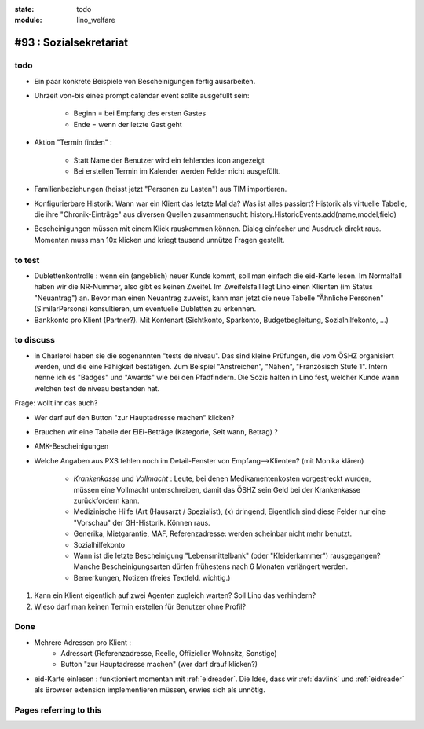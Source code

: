 :state: todo
:module: lino_welfare

#93 : Sozialsekretariat
=======================


todo
-----

- Ein paar konkrete Beispiele von Bescheinigungen fertig ausarbeiten.

- Uhrzeit von-bis eines prompt calendar event sollte ausgefüllt sein:

    - Beginn = bei Empfang des ersten Gastes
    - Ende = wenn der letzte Gast geht

- Aktion "Termin finden" : 

    - Statt Name der Benutzer wird ein fehlendes icon angezeigt
    - Bei erstellen Termin im Kalender werden Felder nicht ausgefüllt.


- Familienbeziehungen (heisst jetzt "Personen zu Lasten") aus TIM
  importieren.

- Konfigurierbare Historik:
  Wann war ein Klient das letzte Mal da? Was ist alles passiert?
  Historik als virtuelle Tabelle, die ihre "Chronik-Einträge" aus
  diversen Quellen zusammensucht:
  history.HistoricEvents.add(name,model,field)
      
- Bescheinigungen müssen mit einem Klick rauskommen können.
  Dialog einfacher und Ausdruck direkt raus.  Momentan muss man
  10x klicken und kriegt tausend unnütze Fragen gestellt.

    

to test
-------


- Dublettenkontrolle : wenn ein (angeblich) neuer Kunde kommt, soll
  man einfach die eid-Karte lesen. Im Normalfall haben wir die
  NR-Nummer, also gibt es keinen Zweifel.  Im Zweifelsfall legt Lino
  einen Klienten (im Status "Neuantrag") an.  Bevor man einen
  Neuantrag zuweist, kann man jetzt die neue Tabelle "Ähnliche
  Personen" (SimilarPersons) konsultieren, um eventuelle Dubletten zu
  erkennen.

- Bankkonto pro Klient (Partner?). Mit Kontenart (Sichtkonto,
  Sparkonto, Budgetbegleitung, Sozialhilfekonto, ...)



to discuss
----------


- in Charleroi haben sie die sogenannten "tests de niveau". Das sind
  kleine Prüfungen, die vom ÖSHZ organisiert werden, und die eine
  Fähigkeit bestätigen. Zum Beispiel "Anstreichen", "Nähen",
  "Französisch Stufe 1". Intern nenne ich es "Badges" und "Awards" wie
  bei den Pfadfindern. Die Sozis halten in Lino fest, welcher Kunde
  wann welchen test de niveau bestanden hat.

Frage: wollt ihr das auch?

- Wer darf auf den Button "zur Hauptadresse machen" klicken?

- Brauchen wir eine Tabelle der EiEi-Beträge (Kategorie, Seit wann,
  Betrag) ?

- AMK-Bescheinigungen

- Welche Angaben aus PXS fehlen noch im Detail-Fenster 
  von Empfang-->Klienten? (mit Monika klären)

    - `Krankenkasse` und `Vollmacht` : Leute, bei denen
      Medikamentenkosten vorgestreckt wurden, müssen eine Vollmacht
      unterschreiben, damit das ÖSHZ sein Geld bei der Krankenkasse
      zurückfordern kann.
 
    - Medizinische Hilfe (Art (Hausarzt / Spezialist), (x) dringend, 
      Eigentlich sind diese Felder nur eine "Vorschau" der GH-Historik.
      Können raus.
     
    - Generika, Mietgarantie, MAF, Referenzadresse:
      werden scheinbar nicht mehr benutzt.

    - Sozialhilfekonto

    - Wann ist die letzte Bescheinigung "Lebensmittelbank" (oder
      "Kleiderkammer") rausgegangen?  Manche Bescheinigungsarten
      dürfen frühestens nach 6 Monaten verlängert werden.

    - Bemerkungen, Notizen (freies Textfeld. wichtig.)

#.  Kann ein Klient eigentlich auf zwei Agenten zugleich warten? 
    Soll Lino das verhindern? 

#.  Wieso darf man keinen Termin erstellen für Benutzer ohne Profil?


Done
-------

- Mehrere Adressen pro Klient : 
   - Adressart (Referenzadresse, Reelle, Offizieller Wohnsitz, Sonstige)
   - Button "zur Hauptadresse machen" (wer darf drauf klicken?)

- eid-Karte einlesen : funktioniert momentan mit :ref:`eidreader`.
  Die Idee, dass wir :ref:`davlink` und :ref:`eidreader` als Browser
  extension implementieren müssen, erwies sich als unnötig.




Pages referring to this
-----------------------

.. refstothis::
